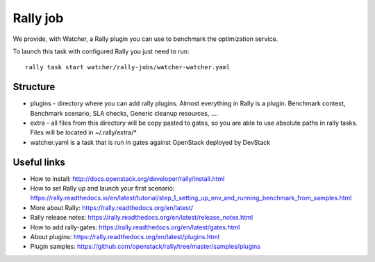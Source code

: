 Rally job
=========

We provide, with Watcher, a Rally plugin you can use to benchmark the optimization service.

To launch this task with configured Rally you just need to run:

::

  rally task start watcher/rally-jobs/watcher-watcher.yaml

Structure
---------

* plugins - directory where you can add rally plugins. Almost everything in
  Rally is a plugin. Benchmark context, Benchmark scenario, SLA checks, Generic
  cleanup resources, ....

* extra - all files from this directory will be copy pasted to gates, so you
  are able to use absolute paths in rally tasks.
  Files will be located in ~/.rally/extra/*

* watcher.yaml is a task that is run in gates against OpenStack
  deployed by DevStack


Useful links
------------

* How to install: http://docs.openstack.org/developer/rally/install.html

* How to set Rally up and launch your first scenario:  https://rally.readthedocs.io/en/latest/tutorial/step_1_setting_up_env_and_running_benchmark_from_samples.html

* More about Rally: https://rally.readthedocs.org/en/latest/

* Rally release notes: https://rally.readthedocs.org/en/latest/release_notes.html

* How to add rally-gates: https://rally.readthedocs.org/en/latest/gates.html

* About plugins:  https://rally.readthedocs.org/en/latest/plugins.html

* Plugin samples: https://github.com/openstack/rally/tree/master/samples/plugins
